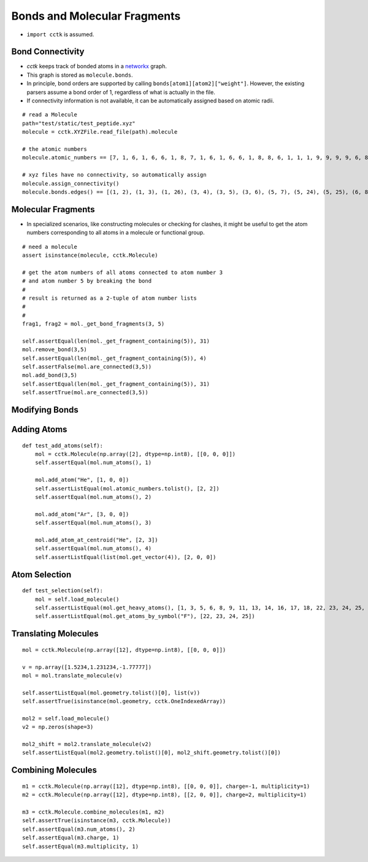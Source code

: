 .. _recipe_04:

=============================
Bonds and Molecular Fragments
=============================

- ``import cctk`` is assumed.

"""""""""""""""""
Bond Connectivity
"""""""""""""""""

- `cctk` keeps track of bonded atoms in a `networkx <https://https://networkx.github.io/>`_ graph.
- This graph is stored as ``molecule.bonds``.
- In principle, bond orders are supported by calling ``bonds[atom1][atom2]["weight"]``.
  However, the existing parsers assume a bond order of 1, regardless of what is actually in the file.
- If connectivity information is not available, it can be automatically assigned based on atomic radii.

::

    # read a Molecule
    path="test/static/test_peptide.xyz"
    molecule = cctk.XYZFile.read_file(path).molecule
    
    # the atomic numbers
    molecule.atomic_numbers == [7, 1, 6, 1, 6, 6, 1, 8, 7, 1, 6, 1, 6, 6, 1, 8, 8, 6, 1, 1, 1, 9, 9, 9, 9, 6, 8, 6, 1, 1, 1]

    # xyz files have no connectivity, so automatically assign
    molecule.assign_connectivity()
    molecule.bonds.edges() == [(1, 2), (1, 3), (1, 26), (3, 4), (3, 5), (3, 6), (5, 7), (5, 24), (5, 25), (6, 8), (6, 9), (9, 10), (9, 11), (11, 12), (11, 13), (11, 14), (13, 15), (13, 22), (13, 23), (14, 16), (14, 17), (17, 18), (18, 19), (18, 20), (18, 21), (26, 27), (26, 28), (28, 29), (28, 30), (28, 31)]


"""""""""""""""""""
Molecular Fragments
"""""""""""""""""""

- In specialized scenarios, like constructing molecules or checking for clashes,
  it might be useful to get the atom numbers corresponding to all atoms in a
  molecule or functional group.

::

    # need a molecule
    assert isinstance(molecule, cctk.Molecule)

    # get the atom numbers of all atoms connected to atom number 3
    # and atom number 5 by breaking the bond
    #
    # result is returned as a 2-tuple of atom number lists
    #
    # 
    frag1, frag2 = mol._get_bond_fragments(3, 5)

    self.assertEqual(len(mol._get_fragment_containing(5)), 31)
    mol.remove_bond(3,5)
    self.assertEqual(len(mol._get_fragment_containing(5)), 4)
    self.assertFalse(mol.are_connected(3,5))
    mol.add_bond(3,5)
    self.assertEqual(len(mol._get_fragment_containing(5)), 31)
    self.assertTrue(mol.are_connected(3,5))

"""""""""""""""
Modifying Bonds
"""""""""""""""



""""""""""""
Adding Atoms
""""""""""""

::

    def test_add_atoms(self):
        mol = cctk.Molecule(np.array([2], dtype=np.int8), [[0, 0, 0]])
        self.assertEqual(mol.num_atoms(), 1)

        mol.add_atom("He", [1, 0, 0])
        self.assertListEqual(mol.atomic_numbers.tolist(), [2, 2])
        self.assertEqual(mol.num_atoms(), 2)

        mol.add_atom("Ar", [3, 0, 0])
        self.assertEqual(mol.num_atoms(), 3)

        mol.add_atom_at_centroid("He", [2, 3])
        self.assertEqual(mol.num_atoms(), 4)
        self.assertListEqual(list(mol.get_vector(4)), [2, 0, 0])

""""""""""""""
Atom Selection
""""""""""""""

::

    def test_selection(self):
        mol = self.load_molecule()
        self.assertListEqual(mol.get_heavy_atoms(), [1, 3, 5, 6, 8, 9, 11, 13, 14, 16, 17, 18, 22, 23, 24, 25, 26, 27, 28])
        self.assertListEqual(mol.get_atoms_by_symbol("F"), [22, 23, 24, 25])

""""""""""""""""""""""
Translating Molecules
""""""""""""""""""""""

::

        mol = cctk.Molecule(np.array([12], dtype=np.int8), [[0, 0, 0]])

        v = np.array([1.5234,1.231234,-1.77777])
        mol = mol.translate_molecule(v)

        self.assertListEqual(mol.geometry.tolist()[0], list(v))
        self.assertTrue(isinstance(mol.geometry, cctk.OneIndexedArray))

        mol2 = self.load_molecule()
        v2 = np.zeros(shape=3)

        mol2_shift = mol2.translate_molecule(v2)
        self.assertListEqual(mol2.geometry.tolist()[0], mol2_shift.geometry.tolist()[0])

"""""""""""""""""""
Combining Molecules
"""""""""""""""""""

::

        m1 = cctk.Molecule(np.array([12], dtype=np.int8), [[0, 0, 0]], charge=-1, multiplicity=1)
        m2 = cctk.Molecule(np.array([12], dtype=np.int8), [[2, 0, 0]], charge=2, multiplicity=1)

        m3 = cctk.Molecule.combine_molecules(m1, m2)
        self.assertTrue(isinstance(m3, cctk.Molecule))
        self.assertEqual(m3.num_atoms(), 2)
        self.assertEqual(m3.charge, 1)
        self.assertEqual(m3.multiplicity, 1)

